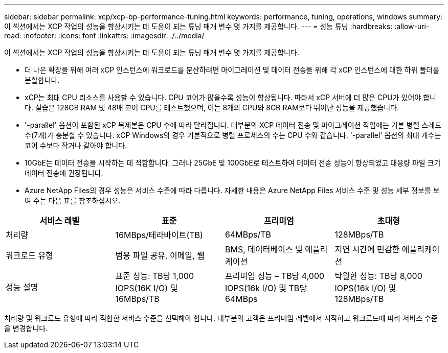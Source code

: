 ---
sidebar: sidebar 
permalink: xcp/xcp-bp-performance-tuning.html 
keywords: performance, tuning, operations, windows 
summary: 이 섹션에서는 XCP 작업의 성능을 향상시키는 데 도움이 되는 튜닝 매개 변수 몇 가지를 제공합니다. 
---
= 성능 튜닝
:hardbreaks:
:allow-uri-read: 
:nofooter: 
:icons: font
:linkattrs: 
:imagesdir: ./../media/


[role="lead"]
이 섹션에서는 XCP 작업의 성능을 향상시키는 데 도움이 되는 튜닝 매개 변수 몇 가지를 제공합니다.

* 더 나은 확장을 위해 여러 xCP 인스턴스에 워크로드를 분산하려면 마이그레이션 및 데이터 전송을 위해 각 xCP 인스턴스에 대한 하위 폴더를 분할합니다.
* xCP는 최대 CPU 리소스를 사용할 수 있습니다. CPU 코어가 많을수록 성능이 향상됩니다. 따라서 xCP 서버에 더 많은 CPU가 있어야 합니다. 실습은 128GB RAM 및 48배 코어 CPU를 테스트했으며, 이는 8개의 CPU와 8GB RAM보다 뛰어난 성능을 제공했습니다.
* '-parallel' 옵션이 포함된 xCP 복제본은 CPU 수에 따라 달라집니다. 대부분의 XCP 데이터 전송 및 마이그레이션 작업에는 기본 병렬 스레드 수(7개)가 충분할 수 있습니다. xCP Windows의 경우 기본적으로 병렬 프로세스의 수는 CPU 수와 같습니다. '-parallel' 옵션의 최대 개수는 코어 수보다 작거나 같아야 합니다.
* 10GbE는 데이터 전송을 시작하는 데 적합합니다. 그러나 25GbE 및 100GbE로 테스트하여 데이터 전송 성능이 향상되었고 대용량 파일 크기 데이터 전송에 권장됩니다.
* Azure NetApp Files의 경우 성능은 서비스 수준에 따라 다릅니다. 자세한 내용은 Azure NetApp Files 서비스 수준 및 성능 세부 정보를 보여 주는 다음 표를 참조하십시오.


|===
| 서비스 레벨 | 표준 | 프리미엄 | 초대형 


| 처리량 | 16MBps/테라바이트(TB) | 64MBps/TB | 128MBps/TB 


| 워크로드 유형 | 범용 파일 공유, 이메일, 웹 | BMS, 데이터베이스 및 애플리케이션 | 지연 시간에 민감한 애플리케이션 


| 성능 설명 | 표준 성능: TB당 1,000 IOPS(16K I/O) 및 16MBps/TB | 프리미엄 성능 – TB당 4,000 IOPS(16k I/O) 및 TB당 64MBps | 탁월한 성능: TB당 8,000 IOPS(16k I/O) 및 128MBps/TB 
|===
처리량 및 워크로드 유형에 따라 적합한 서비스 수준을 선택해야 합니다. 대부분의 고객은 프리미엄 레벨에서 시작하고 워크로드에 따라 서비스 수준을 변경합니다.
